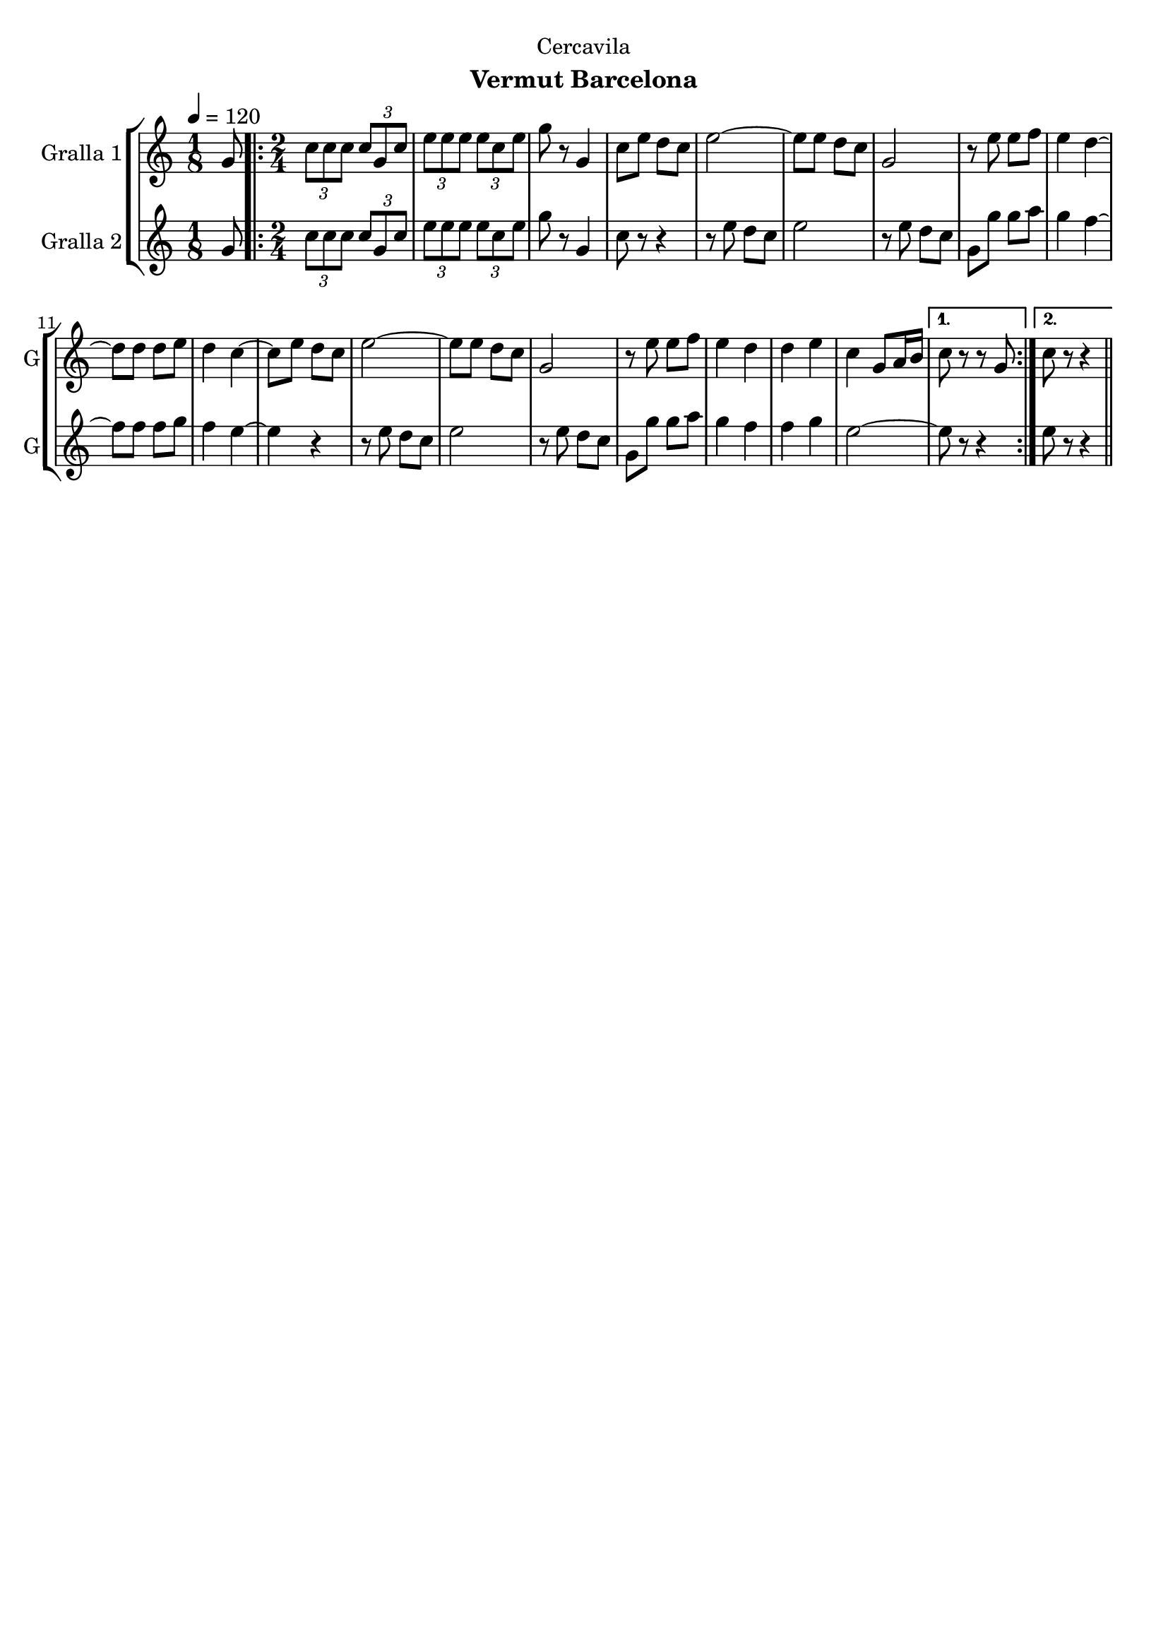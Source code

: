 \version "2.22.1"

\header {
  dedication="Cercavila"
  title=""
  subtitle="Vermut Barcelona"
  subsubtitle=""
  poet=""
  meter=""
  piece=""
  composer=""
  arranger=""
  opus=""
  instrument=""
  copyright=""
  tagline=""
}

liniaroAa =
\relative g'
{
  \tempo 4=120
  \clef treble
  \key c \major
  \time 1/8
  g8  |
  \time 2/4   \repeat volta 2 { \times 2/3 { c8 c c } \times 2/3 { c g c }  |
  \times 2/3 { e8 e e } \times 2/3 { e c e }  |
  g8 r g,4  |
  %05
  c8 e d c  |
  e2 ~  |
  e8 e d c  |
  g2  |
  r8 e' e f  |
  %10
  e4 d ~  |
  d8 d d e  |
  d4 c ~  |
  c8 e d c  |
  e2 ~  |
  %15
  e8 e d c  |
  g2  |
  r8 e' e f  |
  e4 d  |
  d4 e  |
  %20
  c4 g8 a16 b }
  \alternative { { c8 r r g }
  { c8 r r4 } } \bar "||"
}

liniaroAb =
\relative g'
{
  \tempo 4=120
  \clef treble
  \key c \major
  \time 1/8
  g8  |
  \time 2/4   \repeat volta 2 { \times 2/3 { c8 c c } \times 2/3 { c g c }  |
  \times 2/3 { e8 e e } \times 2/3 { e c e }  |
  g8 r g,4  |
  %05
  c8 r r4  |
  r8 e d c  |
  e2  |
  r8 e d c  |
  g8 g' g a  |
  %10
  g4 f ~  |
  f8 f f g  |
  f4 e ~  |
  e4 r  |
  r8 e d c  |
  %15
  e2  |
  r8 e d c  |
  g8 g' g a  |
  g4 f  |
  f4 g  |
  %20
  e2 ~ }
  \alternative { { e8 r r4 }
  { e8 r r4 } } \bar "||"
}

\bookpart {
  \score {
    \new StaffGroup {
      \override Score.RehearsalMark #'self-alignment-X = #LEFT
      <<
        \new Staff \with {instrumentName = #"Gralla 1" shortInstrumentName = #"G"} \liniaroAa
        \new Staff \with {instrumentName = #"Gralla 2" shortInstrumentName = #"G"} \liniaroAb
      >>
    }
    \layout {}
  }
  \score { \unfoldRepeats
    \new StaffGroup {
      \override Score.RehearsalMark #'self-alignment-X = #LEFT
      <<
        \new Staff \with {instrumentName = #"Gralla 1" shortInstrumentName = #"G"} \liniaroAa
        \new Staff \with {instrumentName = #"Gralla 2" shortInstrumentName = #"G"} \liniaroAb
      >>
    }
    \midi {
      \set Staff.midiInstrument = "oboe"
      \set DrumStaff.midiInstrument = "drums"
    }
  }
}

\bookpart {
  \header {instrument="Gralla 1"}
  \score {
    \new StaffGroup {
      \override Score.RehearsalMark #'self-alignment-X = #LEFT
      <<
        \new Staff \liniaroAa
      >>
    }
    \layout {}
  }
  \score { \unfoldRepeats
    \new StaffGroup {
      \override Score.RehearsalMark #'self-alignment-X = #LEFT
      <<
        \new Staff \liniaroAa
      >>
    }
    \midi {
      \set Staff.midiInstrument = "oboe"
      \set DrumStaff.midiInstrument = "drums"
    }
  }
}

\bookpart {
  \header {instrument="Gralla 2"}
  \score {
    \new StaffGroup {
      \override Score.RehearsalMark #'self-alignment-X = #LEFT
      <<
        \new Staff \liniaroAb
      >>
    }
    \layout {}
  }
  \score { \unfoldRepeats
    \new StaffGroup {
      \override Score.RehearsalMark #'self-alignment-X = #LEFT
      <<
        \new Staff \liniaroAb
      >>
    }
    \midi {
      \set Staff.midiInstrument = "oboe"
      \set DrumStaff.midiInstrument = "drums"
    }
  }
}

